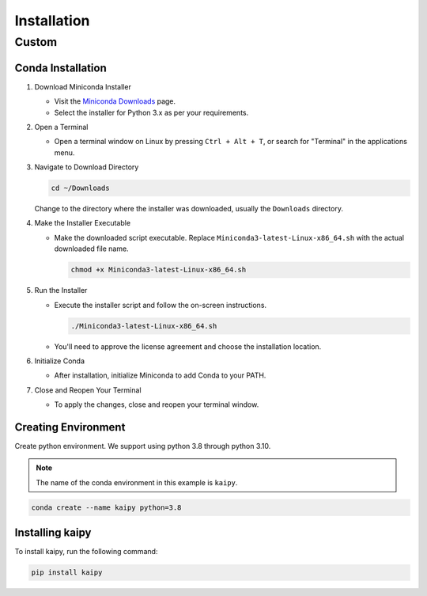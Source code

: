 Installation
============

Custom
------

Conda Installation
~~~~~~~~~~~~~~~~~~~

1. Download Miniconda Installer

   - Visit the `Miniconda Downloads <https://docs.conda.io/en/latest/miniconda.html>`_ page.
   - Select the installer for Python 3.x as per your requirements.

2. Open a Terminal

   - Open a terminal window on Linux by pressing ``Ctrl + Alt + T``, or search for "Terminal" in the applications menu.

3. Navigate to Download Directory

   .. code-block:: bash

       cd ~/Downloads

   Change to the directory where the installer was downloaded, usually the ``Downloads`` directory.

4. Make the Installer Executable

   - Make the downloaded script executable. Replace ``Miniconda3-latest-Linux-x86_64.sh`` with the actual downloaded file name.

     .. code-block:: bash

         chmod +x Miniconda3-latest-Linux-x86_64.sh

5. Run the Installer

   - Execute the installer script and follow the on-screen instructions.

     .. code-block:: bash

         ./Miniconda3-latest-Linux-x86_64.sh

   - You'll need to approve the license agreement and choose the installation location.

6. Initialize Conda

   - After installation, initialize Miniconda to add Conda to your PATH.

7. Close and Reopen Your Terminal

   - To apply the changes, close and reopen your terminal window.

Creating Environment
~~~~~~~~~~~~~~~~~~~~~

Create python environment.  We support using python 3.8 through python 3.10.

.. note::

   The name of the conda environment in this example is ``kaipy``.

.. code-block:: bash

    conda create --name kaipy python=3.8

Installing kaipy
~~~~~~~~~~~~~~~~~~~

To install kaipy, run the following command:

.. code-block:: bash

    pip install kaipy